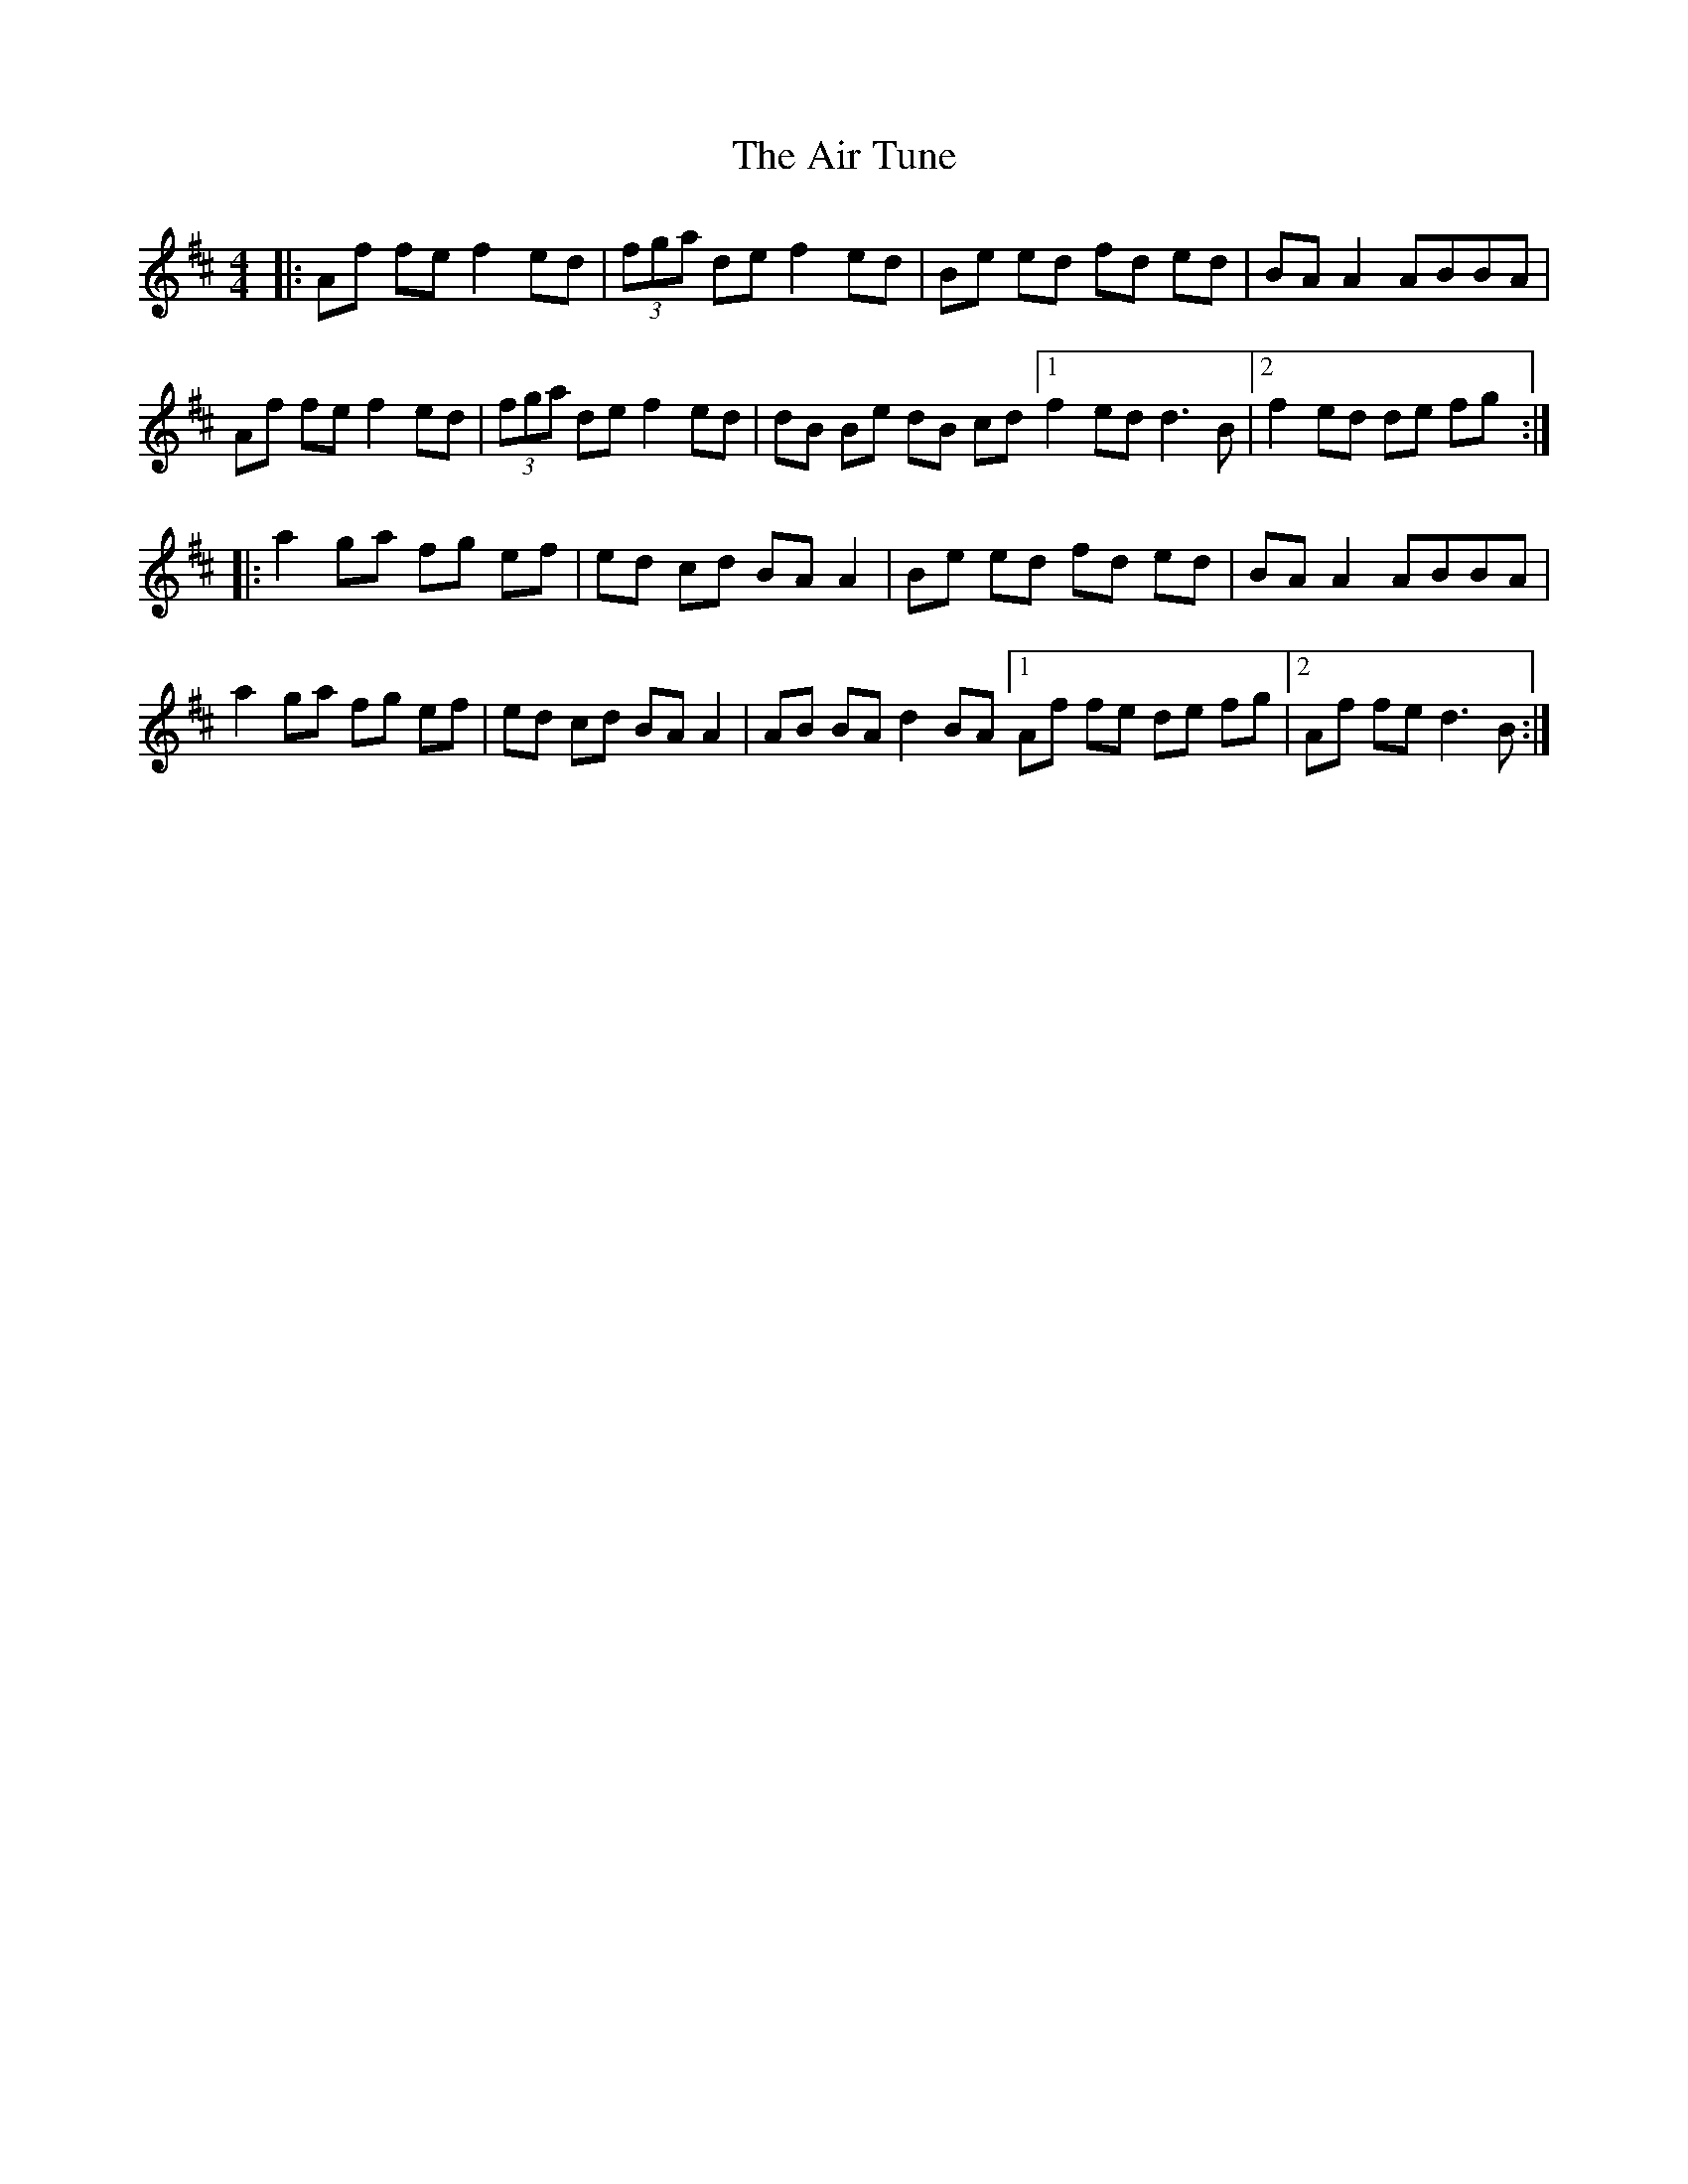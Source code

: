 X: 3
T: Air Tune, The
Z: jakethepeg
S: https://thesession.org/tunes/2833#setting26977
R: reel
M: 4/4
L: 1/8
K: Dmaj
|:Af fe f2 ed|(3fga de f2 ed|Be ed fd ed|BA A2 ABBA|
Af fe f2 ed|(3fga de f2 ed|dB Be dB cd[1 f2 ed d3 B|2 f2 ed de fg:|
|:a2 ga fg ef|ed cd BA A2|Be ed fd ed|BA A2 ABBA|
a2 ga fg ef|ed cd BA A2|AB BA d2 BA[1 Af fe de fg|2 Af fe d3 B:|
